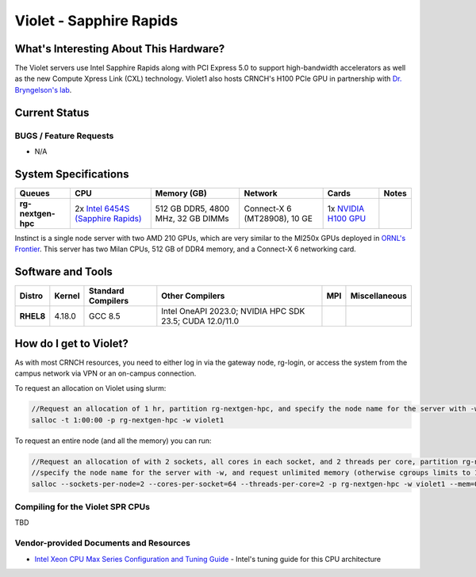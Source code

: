 ========================
Violet - Sapphire Rapids
========================

What's Interesting About This Hardware?
=======================================
The Violet servers use Intel Sapphire Rapids along with PCI Express 5.0 to support high-bandwidth accelerators as well as the new Compute Xpress Link (CXL) technology. Violet1 also hosts CRNCH's H100 PCIe GPU in partnership with `Dr. Bryngelson's lab <https://comp-physics.group/>`__.

Current Status
==============

BUGS / Feature Requests
-----------------------

- N/A

System Specifications
=====================

.. list-table:: 
    :widths: auto
    :header-rows: 1
    :stub-columns: 1

    * - Queues
      - CPU
      - Memory (GB)
      - Network
      - Cards
      - Notes
    * - rg-nextgen-hpc
      - 2x `Intel 6454S (Sapphire Rapids) <https://www.intel.com/content/www/us/en/products/sku/231733/intel-xeon-gold-6454s-processor-60m-cache-2-20-ghz/specifications.html>`__
      - 512 GB DDR5, 4800 MHz, 32 GB DIMMs
      - Connect-X 6 (MT28908), 10 GE
      - 1x `NVIDIA H100 GPU <https://www.nvidia.com/en-us/data-center/h100/>`__
      -       

Instinct is a single node server with two AMD 210 GPUs, which are very similar to the
MI250x GPUs deployed in `ORNL's Frontier <https://www.olcf.ornl.gov/frontier/>`__. This
server has two Milan CPUs, 512 GB of DDR4 memory, and a Connect-X 6 networking card.

Software and Tools
==================

.. list-table::
    :widths: auto
    :header-rows: 1
    :stub-columns: 1

    * - Distro
      - Kernel
      - Standard Compilers
      - Other Compilers
      - MPI
      - Miscellaneous
    * - RHEL8
      - 4.18.0
      - GCC 8.5
      - Intel OneAPI 2023.0; NVIDIA HPC SDK 23.5; CUDA 12.0/11.0
      - 
      - 

How do I get to Violet?
=======================

As with most CRNCH resources, you need to either log in via the gateway
node, rg-login, or access the system from the campus network via VPN or
an on-campus connection. 

To request an allocation on Violet using slurm:

.. code::

    //Request an allocation of 1 hr, partition rg-nextgen-hpc, and specify the node name for the server with -w
    salloc -t 1:00:00 -p rg-nextgen-hpc -w violet1
   
To request an entire node (and all the memory) you can run:


.. code::

    //Request an allocation of with 2 sockets, all cores in each socket, and 2 threads per core, partition rg-nextgen-hpc, 
    //specify the node name for the server with -w, and request unlimited memory (otherwise cgroups limits to 1 GB per core)
    salloc --sockets-per-node=2 --cores-per-socket=64 --threads-per-core=2 -p rg-nextgen-hpc -w violet1 --mem=0 

Compiling for the Violet SPR CPUs
---------------------------------

TBD

Vendor-provided Documents and Resources
---------------------------------------

- `Intel Xeon CPU Max Series Configuration and Tuning Guide  <https://www.intel.com/content/www/us/en/content-details/769060/intel-xeon-cpu-max-series-configuration-and-tuning-guide.html>`__ - Intel's tuning guide for this CPU architecture
